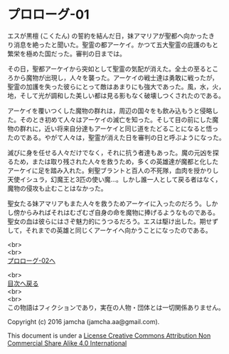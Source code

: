 #+OPTIONS: toc:nil
#+OPTIONS: \n:t

* プロローグ-01

  エスが黒檀 (こくたん) の誓約を結んだ日，妹アマリアが聖都へ向かったき
  り消息を絶ったと聞いた。聖霊の都アーケイ。かつて五大聖霊の庇護のもと
  繁栄を極めた国だった。審判の日までは。

  その日，聖都アーケイから突如として聖霊の気配が消えた。全土の至るとこ
  ろから魔物が出現し，人々を襲った。アーケイの戦士達は勇敢に戦ったが，
  聖霊の加護を失った彼らにとって敵はあまりにも強大であった。風，水，火，
  地，そして光が調和した美しい都は見る影もなく破壊しつくされたのである。

  アーケイを覆いつくした魔物の群れは，周辺の国々をも飲み込もうと侵略し
  た。そのとき初めて人々はアーケイの滅亡を知った。そして目の前にした魔
  物の群れに，近い将来自分達もアーケイと同じ道をたどることになると悟っ
  たのである。やがて人々は，聖霊が消えた日を審判の日と呼ぶようになった。

  滅びに身を任せる人々だけでなく，それに抗う者達もあった。魔の元凶を探
  るため，または取り残された人々を救うため，多くの英雄達が魔都と化した
  アーケイに足を踏み入れた。剣聖ブラントと百人の不死隊，血肉を授かりし
  天使イシュラ，幻魔王と3匹の使い魔…。しかし誰一人として戻る者はなく，
  魔物の侵攻も止むことはなかった。

  聖女たる妹アマリアもまた人々を救うためアーケイに入ったのだろう。しか
  し傍からみればそれはむざむざ自身の命を魔物に捧げるようなものである。
  聖女の血は彼らにはさぞ魅力的にうつるだろう。エスは駆け出した。期せず
  して，それまでの英雄と同じくアーケイへ向かうことになったのである。

  <br>
  <br>
  [[./02.md][プロローグ-02へ]]

  <br>
  [[https://github.com/jamcha-aa/EbonyBlades/blob/master/README.md][目次へ戻る]]
  <br>
  <br>
  この物語はフィクションであり，実在の人物・団体とは一切関係ありません。

  Copyright (c) 2016 jamcha (jamcha.aa@gmail.com).

  This document is under a [[http://creativecommons.org/licenses/by-nc-sa/4.0/deed][License Creative Commons Attribution Non Commercial Share Alike 4.0 International]]

  [[http://creativecommons.org/licenses/by-nc-sa/4.0/deed][file:http://i.creativecommons.org/l/by-nc-sa/3.0/80x15.png]]

